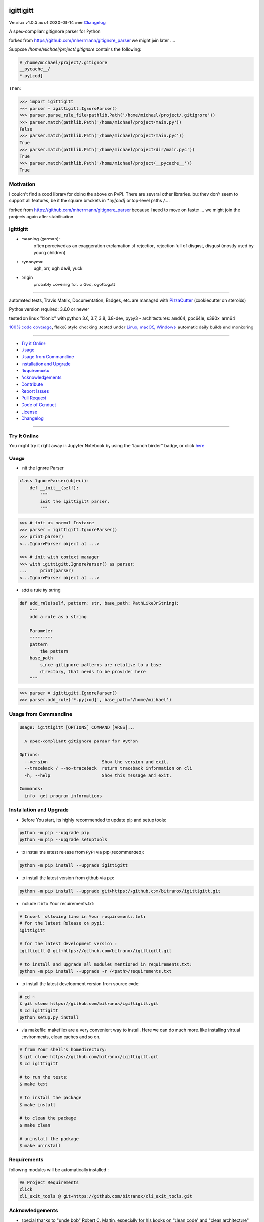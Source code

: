 igittigitt
==========


Version v1.0.5 as of 2020-08-14 see `Changelog`_

|travis_build| |license| |jupyter| |pypi|

|codecov| |better_code| |cc_maintain| |cc_issues| |cc_coverage| |snyk|


.. |travis_build| image:: https://img.shields.io/travis/bitranox/igittigitt/master.svg
   :target: https://travis-ci.org/bitranox/igittigitt

.. |license| image:: https://img.shields.io/github/license/webcomics/pywine.svg
   :target: http://en.wikipedia.org/wiki/MIT_License

.. |jupyter| image:: https://mybinder.org/badge_logo.svg
 :target: https://mybinder.org/v2/gh/bitranox/igittigitt/master?filepath=igittigitt.ipynb

.. for the pypi status link note the dashes, not the underscore !
.. |pypi| image:: https://img.shields.io/pypi/status/igittigitt?label=PyPI%20Package
   :target: https://badge.fury.io/py/igittigitt

.. |codecov| image:: https://img.shields.io/codecov/c/github/bitranox/igittigitt
   :target: https://codecov.io/gh/bitranox/igittigitt

.. |better_code| image:: https://bettercodehub.com/edge/badge/bitranox/igittigitt?branch=master
   :target: https://bettercodehub.com/results/bitranox/igittigitt

.. |cc_maintain| image:: https://img.shields.io/codeclimate/maintainability-percentage/bitranox/igittigitt?label=CC%20maintainability
   :target: https://codeclimate.com/github/bitranox/igittigitt/maintainability
   :alt: Maintainability

.. |cc_issues| image:: https://img.shields.io/codeclimate/issues/bitranox/igittigitt?label=CC%20issues
   :target: https://codeclimate.com/github/bitranox/igittigitt/maintainability
   :alt: Maintainability

.. |cc_coverage| image:: https://img.shields.io/codeclimate/coverage/bitranox/igittigitt?label=CC%20coverage
   :target: https://codeclimate.com/github/bitranox/igittigitt/test_coverage
   :alt: Code Coverage

.. |snyk| image:: https://img.shields.io/snyk/vulnerabilities/github/bitranox/igittigitt
   :target: https://snyk.io/test/github/bitranox/igittigitt

A spec-compliant gitignore parser for Python

forked from https://github.com/mherrmann/gitignore_parser we might join later ....


Suppose `/home/michael/project/.gitignore` contains the following:

.. code-block:: python

    # /home/michael/project/.gitignore
    __pycache__/
    *.py[cod]



Then:

.. code-block:: python

    >>> import igittigitt
    >>> parser = igittigitt.IgnoreParser()
    >>> parser.parse_rule_file(pathlib.Path('/home/michael/project/.gitignore'))
    >>> parser.match(pathlib.Path('/home/michael/project/main.py'))
    False
    >>> parser.match(pathlib.Path('/home/michael/project/main.pyc'))
    True
    >>> parser.match(pathlib.Path('/home/michael/project/dir/main.pyc'))
    True
    >>> parser.match(pathlib.Path('/home/michael/project/__pycache__'))
    True


Motivation
----------
I couldn't find a good library for doing the above on PyPI. There are
several other libraries, but they don't seem to support all features,
be it the square brackets in `*.py[cod]` or top-level paths `/...`.

forked from https://github.com/mherrmann/gitignore_parser because I
need to move on faster ... we might join the projects again after stabilisation

igittigitt
----------
- meaning (german):
    often perceived as an exaggeration exclamation of rejection, rejection full of disgust, disgust (mostly used by young children)
- synonyms:
    ugh, brr, ugh devil, yuck
- origin
    probably covering for: o God, ogottogott

----

automated tests, Travis Matrix, Documentation, Badges, etc. are managed with `PizzaCutter <https://github
.com/bitranox/PizzaCutter>`_ (cookiecutter on steroids)

Python version required: 3.6.0 or newer

tested on linux "bionic" with python 3.6, 3.7, 3.8, 3.8-dev, pypy3 - architectures: amd64, ppc64le, s390x, arm64

`100% code coverage <https://codecov.io/gh/bitranox/igittigitt>`_, flake8 style checking ,tested under `Linux, macOS, Windows <https://travis-ci.org/bitranox/igittigitt>`_, automatic daily builds and monitoring

----

- `Try it Online`_
- `Usage`_
- `Usage from Commandline`_
- `Installation and Upgrade`_
- `Requirements`_
- `Acknowledgements`_
- `Contribute`_
- `Report Issues <https://github.com/bitranox/igittigitt/blob/master/ISSUE_TEMPLATE.md>`_
- `Pull Request <https://github.com/bitranox/igittigitt/blob/master/PULL_REQUEST_TEMPLATE.md>`_
- `Code of Conduct <https://github.com/bitranox/igittigitt/blob/master/CODE_OF_CONDUCT.md>`_
- `License`_
- `Changelog`_

----

Try it Online
-------------

You might try it right away in Jupyter Notebook by using the "launch binder" badge, or click `here <https://mybinder.org/v2/gh/{{rst_include.
repository_slug}}/master?filepath=igittigitt.ipynb>`_

Usage
-----------

- init the Ignore Parser

.. code-block:: python

    class IgnoreParser(object):
        def __init__(self):
            """
            init the igittigitt parser.
            """

.. code-block:: python

        >>> # init as normal Instance
        >>> parser = igittigitt.IgnoreParser()
        >>> print(parser)
        <...IgnoreParser object at ...>

        >>> # init with context manager
        >>> with igittigitt.IgnoreParser() as parser:
        ...     print(parser)
        <...IgnoreParser object at ...>

- add a rule by string

.. code-block:: python

        def add_rule(self, pattern: str, base_path: PathLikeOrString):
            """
            add a rule as a string

            Parameter
            ---------
            pattern
                the pattern
            base_path
                since gitignore patterns are relative to a base
                directory, that needs to be provided here
            """

.. code-block:: python

        >>> parser = igittigitt.IgnoreParser()
        >>> parser.add_rule('*.py[cod]', base_path='/home/michael')

Usage from Commandline
------------------------

.. code-block:: bash

   Usage: igittigitt [OPTIONS] COMMAND [ARGS]...

     A spec-compliant gitignore parser for Python

   Options:
     --version                     Show the version and exit.
     --traceback / --no-traceback  return traceback information on cli
     -h, --help                    Show this message and exit.

   Commands:
     info  get program informations

Installation and Upgrade
------------------------

- Before You start, its highly recommended to update pip and setup tools:


.. code-block:: bash

    python -m pip --upgrade pip
    python -m pip --upgrade setuptools

- to install the latest release from PyPi via pip (recommended):

.. code-block:: bash

    python -m pip install --upgrade igittigitt

- to install the latest version from github via pip:


.. code-block:: bash

    python -m pip install --upgrade git+https://github.com/bitranox/igittigitt.git


- include it into Your requirements.txt:

.. code-block:: bash

    # Insert following line in Your requirements.txt:
    # for the latest Release on pypi:
    igittigitt

    # for the latest development version :
    igittigitt @ git+https://github.com/bitranox/igittigitt.git

    # to install and upgrade all modules mentioned in requirements.txt:
    python -m pip install --upgrade -r /<path>/requirements.txt


- to install the latest development version from source code:

.. code-block:: bash

    # cd ~
    $ git clone https://github.com/bitranox/igittigitt.git
    $ cd igittigitt
    python setup.py install

- via makefile:
  makefiles are a very convenient way to install. Here we can do much more,
  like installing virtual environments, clean caches and so on.

.. code-block:: shell

    # from Your shell's homedirectory:
    $ git clone https://github.com/bitranox/igittigitt.git
    $ cd igittigitt

    # to run the tests:
    $ make test

    # to install the package
    $ make install

    # to clean the package
    $ make clean

    # uninstall the package
    $ make uninstall

Requirements
------------
following modules will be automatically installed :

.. code-block:: bash

    ## Project Requirements
    click
    cli_exit_tools @ git+https://github.com/bitranox/cli_exit_tools.git

Acknowledgements
----------------

- special thanks to "uncle bob" Robert C. Martin, especially for his books on "clean code" and "clean architecture"

Contribute
----------

I would love for you to fork and send me pull request for this project.
- `please Contribute <https://github.com/bitranox/igittigitt/blob/master/CONTRIBUTING.md>`_

License
-------

This software is licensed under the `MIT license <http://en.wikipedia.org/wiki/MIT_License>`_

---

Changelog
=========

- new MAJOR version for incompatible API changes,
- new MINOR version for added functionality in a backwards compatible manner
- new PATCH version for backwards compatible bug fixes

TODO:
    - code coverage
    - test context manager
    - add nested .gitignore files
    - __ALL__= ...
    - documentation
    - asserts for __ALL__ parameters

v1.0.5
--------
2020-08-14: fix Windows and MacOs tests

v1.0.4
--------
2020-08-13: handle trailing spaces

v1.0.3
--------
2020-08-13: handle comments

v1.0.2
--------
2020-08-13: handle directories

v1.0.1
--------
2020-08-13: fix negation handling


v1.0.0
--------
2020-08-13: change the API interface
    - put parser in a class to keep rules there
    - change tests to pytest
    - start type annotations
    - implement black codestyle

v0.0.1
--------
2020-08-12: initial release
    - fork from https://github.com/mherrmann/gitignore_parser


